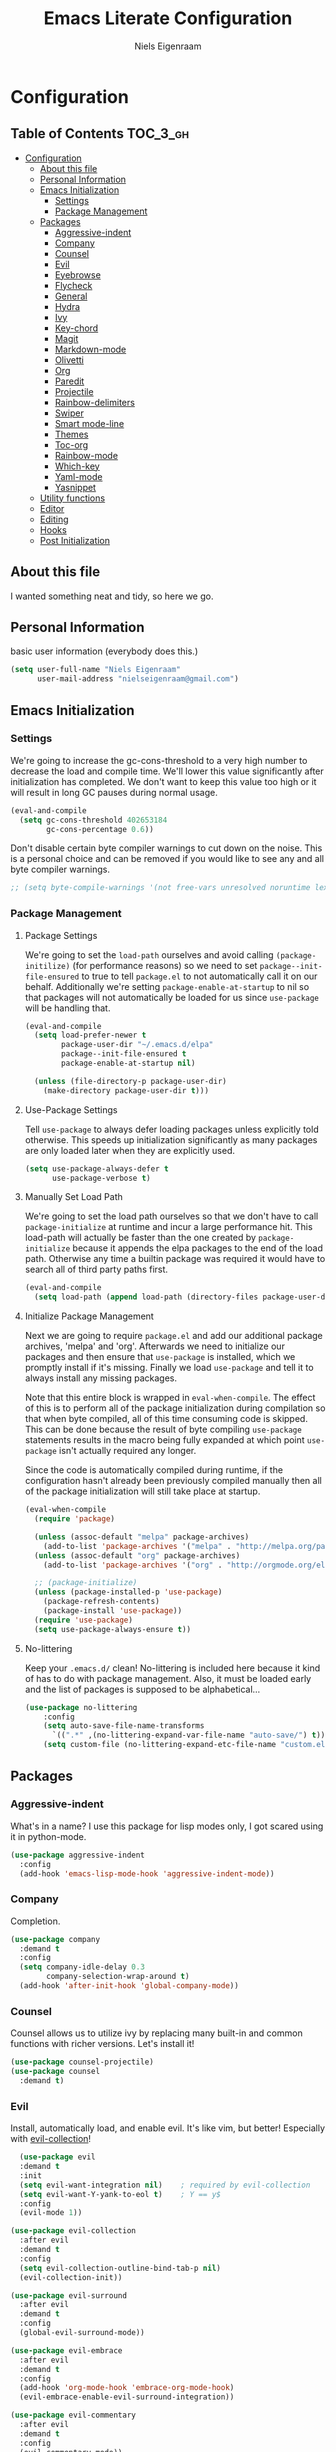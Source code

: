 #+TITLE: Emacs Literate Configuration
#+AUTHOR: Niels Eigenraam
#+PROPERTY: header-args :tangle yes

* Configuration
:PROPERTIES:
:VISIBILITY: children
:END:

** Table of Contents :TOC_3_gh:
   :PROPERTIES:
   :VISIBILITY: children
   :END:
- [[#configuration][Configuration]]
  - [[#about-this-file][About this file]]
  - [[#personal-information][Personal Information]]
  - [[#emacs-initialization][Emacs Initialization]]
    - [[#settings][Settings]]
    - [[#package-management][Package Management]]
  - [[#packages][Packages]]
    - [[#aggressive-indent][Aggressive-indent]]
    - [[#company][Company]]
    - [[#counsel][Counsel]]
    - [[#evil][Evil]]
    - [[#eyebrowse][Eyebrowse]]
    - [[#flycheck][Flycheck]]
    - [[#general][General]]
    - [[#hydra][Hydra]]
    - [[#ivy][Ivy]]
    - [[#key-chord][Key-chord]]
    - [[#magit][Magit]]
    - [[#markdown-mode][Markdown-mode]]
    - [[#olivetti][Olivetti]]
    - [[#org][Org]]
    - [[#paredit][Paredit]]
    - [[#projectile][Projectile]]
    - [[#rainbow-delimiters][Rainbow-delimiters]]
    - [[#swiper][Swiper]]
    - [[#smart-mode-line][Smart mode-line]]
    - [[#themes][Themes]]
    - [[#toc-org][Toc-org]]
    - [[#rainbow-mode][Rainbow-mode]]
    - [[#which-key][Which-key]]
    - [[#yaml-mode][Yaml-mode]]
    - [[#yasnippet][Yasnippet]]
  - [[#utility-functions][Utility functions]]
  - [[#editor][Editor]]
  - [[#editing][Editing]]
  - [[#hooks][Hooks]]
  - [[#post-initialization][Post Initialization]]

** About this file
I wanted something neat and tidy, so here we go.


** Personal Information
basic user information (everybody does this.)

#+BEGIN_SRC emacs-lisp
(setq user-full-name "Niels Eigenraam"
      user-mail-address "nielseigenraam@gmail.com")
#+END_SRC


** Emacs Initialization

*** Settings
We're going to increase the gc-cons-threshold to a very high number to decrease the load and compile time.
We'll lower this value significantly after initialization has completed. We don't want to keep this value
too high or it will result in long GC pauses during normal usage.

#+BEGIN_SRC emacs-lisp
(eval-and-compile
  (setq gc-cons-threshold 402653184
        gc-cons-percentage 0.6))
#+END_SRC

Don't disable certain byte compiler warnings to cut down on the noise. This is a personal choice and can be removed if you would like to see any and all byte compiler warnings.

#+BEGIN_SRC emacs-lisp
  ;; (setq byte-compile-warnings '(not free-vars unresolved noruntime lexical make-local))
#+END_SRC

*** Package Management

**** Package Settings
We're going to set the =load-path= ourselves and avoid calling =(package-initilize)= (for
performance reasons) so we need to set =package--init-file-ensured= to true to tell =package.el=
to not automatically call it on our behalf. Additionally we're setting
=package-enable-at-startup= to nil so that packages will not automatically be loaded for us since
=use-package= will be handling that.

#+BEGIN_SRC emacs-lisp
  (eval-and-compile
    (setq load-prefer-newer t
          package-user-dir "~/.emacs.d/elpa"
          package--init-file-ensured t
          package-enable-at-startup nil)

    (unless (file-directory-p package-user-dir)
      (make-directory package-user-dir t)))
#+END_SRC


**** Use-Package Settings
Tell =use-package= to always defer loading packages unless explicitly told otherwise. This speeds up
initialization significantly as many packages are only loaded later when they are explicitly used.

#+BEGIN_SRC emacs-lisp
  (setq use-package-always-defer t
        use-package-verbose t)
#+END_SRC


**** Manually Set Load Path
We're going to set the load path ourselves so that we don't have to call =package-initialize= at
runtime and incur a large performance hit. This load-path will actually be faster than the one
created by =package-initialize= because it appends the elpa packages to the end of the load path.
Otherwise any time a builtin package was required it would have to search all of third party paths
first.

#+BEGIN_SRC emacs-lisp
  (eval-and-compile
    (setq load-path (append load-path (directory-files package-user-dir t "^[^.]" t))))
#+END_SRC


**** Initialize Package Management
Next we are going to require =package.el= and add our additional package archives, 'melpa' and 'org'.
Afterwards we need to initialize our packages and then ensure that =use-package= is installed, which
we promptly install if it's missing. Finally we load =use-package= and tell it to always install any
missing packages.

Note that this entire block is wrapped in =eval-when-compile=. The effect of this is to perform all
of the package initialization during compilation so that when byte compiled, all of this time consuming
code is skipped. This can be done because the result of byte compiling =use-package= statements results
in the macro being fully expanded at which point =use-package= isn't actually required any longer.

Since the code is automatically compiled during runtime, if the configuration hasn't already been
previously compiled manually then all of the package initialization will still take place at startup.

#+BEGIN_SRC emacs-lisp
  (eval-when-compile
    (require 'package)

    (unless (assoc-default "melpa" package-archives)
      (add-to-list 'package-archives '("melpa" . "http://melpa.org/packages/") t))
    (unless (assoc-default "org" package-archives)
      (add-to-list 'package-archives '("org" . "http://orgmode.org/elpa/") t))

    ;; (package-initialize)
    (unless (package-installed-p 'use-package)
      (package-refresh-contents)
      (package-install 'use-package))
    (require 'use-package)
    (setq use-package-always-ensure t))
#+END_SRC


**** No-littering
Keep your =.emacs.d/= clean! No-littering is included here because it kind of has to do
with package management. Also, it must be loaded early and the list of packages is supposed
to be alphabetical...

#+BEGIN_SRC emacs-lisp
  (use-package no-littering
      :config
      (setq auto-save-file-name-transforms
        `((".*" ,(no-littering-expand-var-file-name "auto-save/") t)))
      (setq custom-file (no-littering-expand-etc-file-name "custom.el")))
#+END_SRC


** Packages
*** Aggressive-indent
What's in a name? I use this package for lisp modes only, I got scared using it in 
python-mode.

#+BEGIN_SRC emacs-lisp
(use-package aggressive-indent
  :config
  (add-hook 'emacs-lisp-mode-hook 'aggressive-indent-mode))
#+END_SRC

*** Company
Completion.

#+BEGIN_SRC emacs-lisp
  (use-package company
    :demand t
    :config
    (setq company-idle-delay 0.3
          company-selection-wrap-around t)
    (add-hook 'after-init-hook 'global-company-mode))
#+END_SRC

*** Counsel
Counsel allows us to utilize ivy by replacing many built-in and common functions
with richer versions. Let's install it!

#+BEGIN_SRC emacs-lisp
(use-package counsel-projectile)
(use-package counsel
  :demand t)
#+END_SRC

*** Evil
Install, automatically load, and enable evil. It's like vim, but better! Especially
with [[https://github.com/emacs-evil/evil-collection][evil-collection]]!

#+BEGIN_SRC emacs-lisp
    (use-package evil
    :demand t
    :init
    (setq evil-want-integration nil)	; required by evil-collection
    (setq evil-want-Y-yank-to-eol t)	; Y == y$
    :config
    (evil-mode 1))

  (use-package evil-collection
    :after evil
    :demand t
    :config
    (setq evil-collection-outline-bind-tab-p nil)
    (evil-collection-init))

  (use-package evil-surround
    :after evil
    :demand t
    :config
    (global-evil-surround-mode))

  (use-package evil-embrace
    :after evil
    :demand t
    :config
    (add-hook 'org-mode-hook 'embrace-org-mode-hook)
    (evil-embrace-enable-evil-surround-integration))

  (use-package evil-commentary
    :after evil
    :demand t
    :config
    (evil-commentary-mode))

  (use-package evil-org
    :after org
    :demand t
    :config
    (add-hook 'org-mode-hook 'evil-org-mode)
    (add-hook 'evil-org-mode-hook (lambda ()
                                    (evil-org-set-key-theme)))
    (require 'evil-org-agenda)
    (evil-org-agenda-set-keys))
#+END_SRC

*** Eyebrowse
    
#+BEGIN_SRC emacs-lisp
(use-package eyebrowse
  :demand t
  :config
  (setq eyebrowse-new-workspace t
        eyebrowse-wrap-around t
        eyebrowse-switch-back-and-forth t)
  (eyebrowse-mode t))
#+END_SRC

*** Flycheck
Syntax checking, on the fly.

#+BEGIN_SRC emacs-lisp
  (use-package flycheck
    :config
    (add-hook 'prog-mode-hook 'flycheck-mode))
#+END_SRC

*** General
Tyrannical keybinding 

#+BEGIN_SRC emacs-lisp
  (use-package general
    :demand t
    :config
    
    (general-create-definer evil-leader
      :states '(normal visual insert emacs)
      :prefix ","
      :non-normal-prefix "M-,")

    (evil-leader
      "t"  'hydra-toggle/body
      ":"  'counsel-find-file
      "e"  'eval-defun
      "i"  '(lambda () (interactive)
              (find-file "~/.emacs.d/emacs.org"))
      "o"  'olivetti-mode
      ","  'other-window
      "."  'mode-line-other-buffer
      "b"  'hydra-buffer/body
      "q"  'kill-buffer-and-window
      "w"  'save-buffer
      "x"  'counsel-M-x
      "p"  'counsel-yank-pop
      "m"  'counsel-bookmark
      "g" 'magit-status)

    (general-define-key
      :keymaps 'evil-insert-state-map
      (general-chord "jj") 'evil-normal-state
      "C-e" 'end-of-line
      "C-a" 'beginning-of-line
      "<M-tab>" 'company-complete-common-or-cycle)

    (general-evil-setup)
    
    (general-mmap
      :keymaps 'org-mode-map
      "RET" 'org-return
      "<ret>" 'org-return)

    (general-mmap
      "C-w n"   'evil-window-vnew
      "j"       'evil-next-visual-line
      "k"       'evil-previous-visual-line
      "-"       'dired-jump
      "_"       'counsel-recentf
      "C-e"     'evil-end-of-line
      "C-s"       'swiper)

    (general-nmap
      "C-c R" 'pfn-reload-init
      "C-c r" 'pfn-revert-buffer-no-confirm
      "C-c b" 'mode-line-other-buffer
      "C-c k" 'counsel-ag
      "C-c C-f" 'counsel-find-file
      "C-c a" 'hydra-org/body
      "M-/"   'hippie-expand
      "C-c l" 'org-store-link
      "C-c c" 'org-capture))
#+END_SRC

*** Hydra

#+BEGIN_SRC emacs-lisp
(use-package hydra
  :demand t
  :config
  (defhydra hydra-buffer (:color blue :columns 3)
    " Buffers: "
    ("n" next-buffer "next" :color red)
    ("p" previous-buffer "prev" :color red)
    ("b" ivy-switch-buffer "ivy-switch")
    ("B" ibuffer "ibuffer")
    ("N" evil-buffer-new "new")
    ("s" save-buffer "save" :color red)
    ("d" kill-this-buffer "delete" :color red)
    ;; don't come back to previous buffer after delete
    ("D" (progn (kill-this-buffer) (next-buffer)) "Delete" :color red))

  (defhydra hydra-org (:color blue :columns 3)
    " AGENDA: "
    ("A" org-agenda "agenda menu" :color blue)
    ("a" org-agenda-list "agenda" :color blue)
    ("t" org-todo-list "global to do-list" :color blue)
    ("r" org-refile "refile" :color red)
    ("x" org-archive-subtree "archive" :color red))

  (defhydra hydra-toggle (:color blue :columns 3)
    " Toggle: "
    ("r" rainbow-mode "rainbow-mode" :color blue)
    ("f" flyspell-mode "flyspell-mode" :color red)
    ("p" paredit-mode "paredit" :color blue)
    ("a" aggressive-indent-mode "aggressive-indent-mode" :color red)))
 #+END_SRC   
 
*** Ivy
Generic completion frontend that's just awesome! Let's install and enable it.

#+BEGIN_SRC emacs-lisp
(use-package ivy
  :demand t
  :config
  (setq ivy-use-virtual-buffers t)
  (setq ivy-count-format "(%d/%d) ")
  (setq ivy-initial-inputs-alist nil))
#+END_SRC

*** Key-chord
    
#+BEGIN_SRC emacs-lisp
(use-package key-chord
  :demand t
  :config
  (key-chord-mode 1))
#+END_SRC

*** Magit
The magical git client. Let’s load magit only when one of the several entry 
point functions we invoke regularly outside of magit is called.

#+BEGIN_SRC emacs-lisp
(use-package magit
  :commands (magit-status magit-blame magit-log-buffer-file magit-log-all))
#+END_SRC

*** Markdown-mode

#+BEGIN_SRC emacs-lisp
(use-package markdown-mode
  :mode
  ("\\.md" . markdown-mode)
  ("\\.mdpp" . markdown-mode)
  :init
  (setq markdown-command "pandoc")
  (add-hook 'markdown-mode-hook 'turn-on-olivetti-mode)
  :config
  (font-lock-add-keywords 'markdown-mode
                          '(("@[[:alnum:]]+" . font-lock-keyword-face))))
#+END_SRC

*** Olivetti

#+BEGIN_SRC emacs-lisp
(use-package olivetti
  :config
  (setq-default olivetti-body-width 90))
#+END_SRC

*** Org
Tweak the org header settings.

#+BEGIN_SRC emacs-lisp
  (use-package org
    :ensure org-plus-contrib
    :demand t
    :pin org
    :commands (org-capture)
    :config
    (setq org-directory "~/org"
          org-default-notes-file "~/org/werk.org"
          org-agenda-files '("~/org/werk.org")
          org-archive-location "~/org/archief::datetree/"
          org-log-done nil
          org-log-into-drawer t
          org-cycle-separator-lines 2
          outline-blank-line t
          org-level-color-stars-only t
          org-return-follows-link t
          org-tags-column -80
          org-reverse-note-order t)

    (setq org-refile-targets
          '((nil :maxlevel . 1)
            (org-agenda-files :maxlevel . 1)))

    (setq org-capture-templates
          '(("w" "word" entry (file+headline "~/org/dict.org" "Words") "* %? :: ")
            ("W" "usage" entry (file+headline "~/org/dict.org" "Usage") "* %? :: ")
            ("t" "todo" entry (file+headline "~/org/todo.org" "To Do") "* TODO %?")
            ("l" "link" entry (file+headline "~/org/todo.org" "To Do") "* READ [[%?][]]")
            ("n" "note" entry (file+headline "~/org/todo.org" "Notes") "* %?")))

    (setq org-todo-keyword-faces
          '(("TODO" . "#c991e1")
            ("AFSPRAAK" . "#aaffe4")
            ("BELLEN" . "#aaffe4")
            ("INTAKE" . "#aaffe4")
            ("CANCELED" . "#ff5458")
            ("TOREAD" . "#65b2ff")
            ("IDEE" . "#65b2ff")))
            
    (defun pfn-org-checkbox-todo ()
      "Switch header TODO state to DONE when all checkboxes are ticked, to TODO otherwise."
      (let ((todo-state (org-get-todo-state)) beg end)
        (unless (not todo-state)
          (save-excursion
            (org-back-to-heading t)
            (setq beg (point))
            (end-of-line)
            (setq end (point))
            (goto-char beg)
            (if (re-search-forward "\\[\\([0-9]*%\\)\\]\\|\\[\\([0-9]*\\)/\\([0-9]*\\)\\]"
                                   end t)
                (if (match-end 1)
                    (if (equal (match-string 1) "100%")
                        (unless (string-equal todo-state "DONE")
                          (org-todo 'done))
                      (unless (string-equal todo-state "TODO")
                        (org-todo 'todo)))
                  (if (and (> (match-end 2) (match-beginning 2))
                           (equal (match-string 2) (match-string 3)))
                      (unless (string-equal todo-state "DONE")
                        (org-todo 'done))
                    (unless (string-equal todo-state "TODO")
                      (org-todo 'todo)))))))))
    (add-hook 'org-checkbox-statistics-hook 'pfn-org-checkbox-todo))

    ;; (defun pfn-org-level-sizes ()
    ;;   "Stop the org-level headers from increasing in height relative to the other text."
    ;;   (interactive)
    ;;   (dolist (face '(org-level-1
    ;;                   org-level-2
    ;;                   org-level-3
    ;;                   org-level-4
    ;;                   org-level-5))
    ;;     (set-face-attribute face nil :height 1.0)))
    ;; (pfn-org-level-sizes)

    ;; Ensure ELPA org is prioritized above built-in org.
    (require 'cl)
    (setq load-path (remove-if (lambda (x) (string-match-p "org$" x)) load-path))
#+END_SRC

*** Paredit
Do annoying things with parentheses.

#+BEGIN_SRC emacs-lisp
(use-package paredit
  :ensure t
  :config
  (add-hook 'emacs-lisp-mode-hook 'paredit-mode))
#+END_SRC

*** Projectile
Projectile is a quick and easy project management package that "just works". We're
going to install it and make sure it's loaded immediately.

#+BEGIN_SRC emacs-lisp
  (use-package projectile
    :demand t)
#+END_SRC

*** Rainbow-delimiters
Taste them!

#+BEGIN_SRC emacs-lisp
  (use-package rainbow-delimiters
    :ensure t
    :demand t
    :config
    (add-hook 'prog-mode-hook 'rainbow-delimiters-mode))
#+END_SRC

*** Swiper
Swiper is an awesome searching utility with a quick preview. Let’s install it
and load it when swiper or swiper-all is called.

#+BEGIN_SRC emacs-lisp
  (use-package swiper
    :commands (swiper swiper-all))
#+END_SRC

*** Smart mode-line
Enable custom themes to avoid the popup every launch:

#+BEGIN_SRC emacs-lisp
  (setq custom-safe-themes t)
#+END_SRC

#+BEGIN_SRC emacs-lisp
  (use-package smart-mode-line
    :ensure t
    :demand t
    :config
    (line-number-mode t)
    (column-number-mode t)

    (setq sml/theme 'respectful
          sml/name-width 30
          sml/shorten-directory t
          sml/mode-width 'right)
    (add-to-list 'sml/replacer-regexp-list '("^~/\\.+dotfiles" ":DF:") t)
    (sml/setup))

  (use-package minions
    :ensure t
    :demand t
    :config
    (minions-mode 1))
#+END_SRC

*** Themes
Can't have enough of these.

#+BEGIN_SRC emacs-lisp
  (use-package challenger-deep-theme)
  (use-package nord-theme)
  (use-package solarized-theme)
#+END_SRC

Current favourite:
#+BEGIN_SRC emacs-lisp
  (load-theme 'challenger-deep t)
#+END_SRC

Org stuff:
#+BEGIN_SRC emacs-lisp
  (defun pfn-org-level-colors ()
      "Taste the rainbow!"
      (interactive)
      (set-face-attribute 'org-level-1 nil :foreground "#87ffff")
      (set-face-attribute 'org-level-2 nil :foreground "#87d7ff")
      (set-face-attribute 'org-level-3 nil :foreground "#5fffaf")
      (set-face-attribute 'org-level-4 nil :foreground "#87ffff")
      (set-face-attribute 'org-level-5 nil :foreground "#87d7ff")
      (set-face-attribute 'org-level-6 nil :foreground "#5fffaf"))
  (pfn-org-level-colors)
#+END_SRC

*** Toc-org
This is the package that automatically generates an up to date table of contents for us.

#+BEGIN_SRC emacs-lisp
  (use-package toc-org
    :after org
    :init 
    (add-hook 'org-mode-hook 'toc-org-enable))
#+END_SRC

*** Rainbow-mode
highlight color names with their own names, it's awesome!

#+BEGIN_SRC emacs-lisp
  (use-package rainbow-mode)
#+END_SRC

*** Which-key
For the lost.

#+BEGIN_SRC emacs-lisp
  (use-package which-key
    :ensure t
    :demand t
    :config
    (which-key-mode))
#+END_SRC

*** Yaml-mode
So much better than biblatex.    

#+BEGIN_SRC emacs-lisp
  (use-package yaml-mode
    :mode
    ("\\.yml" . yaml-mode)
    ("\\.yaml" . yaml-mode)
    :config
    (add-hook 'yaml-mode-hook 'display-line-numbers-mode)
    (add-hook 'yaml-mode-hook 'delete-trailing-whitespace))
#+END_SRC

*** Yasnippet

#+BEGIN_SRC emacs-lisp
  (use-package yasnippet
    :config
    (setq yas-snippet-dirs '("~/.emacs.d/snippets"))
    (with-eval-after-load 'warnings
      (add-to-list 'warning-suppress-types '(yasnippet backquote-change)))
    (yas-global-mode 1))
#+END_SRC


** Utility functions
   
   
** Editor
   
Defaults:
#+BEGIN_SRC emacs-lisp
  (set-face-attribute 'default nil :font "Hack 10" )
  (fringe-mode '(8 . 8))
  (set-face-attribute 'fringe nil :background nil)

  ;;; native line numbers
  (setq display-line-numbers-width 4
    display-line-numbers-width-start 3
    display-line-numbers-widen t)
  (set-face-attribute 'line-number nil :background 'unspecified)

  (setq-default
   confirm-kill-emacs 'yes-or-no-p             ; Confirm before exiting Emacs
   help-window-select t                        ; Focus new help windows when opened
   indent-tabs-mode nil                        ; Stop using tabs to indent
   tab-width 4                                 ; Set width for tabs
   fill-column 80                              ; Set width for automatic line breaks
   visual-bell nil                             ; plz no visual bell
   ring-bell-function 'ignore
   mouse-yank-at-point t                       ; Yank at point rather than pointer
   scroll-conservatively most-positive-fixnum  ; Always scroll by one line
   indicate-empty-lines nil                    ; no fuzz at the end of a file
   vc-follow-symlinks t)	                   ; so you end up at the file itself
                                               ;rather than editing the link
  (fset 'yes-or-no-p 'y-or-n-p)                ; Replace yes/no prompts with y/n
  (show-paren-mode t)
  (scroll-bar-mode -1)                         ; Disable the scroll bar
  (tool-bar-mode -1)
  (tooltip-mode -1)                            ; Disable the tooltips
  (menu-bar-mode 1)                           ; Disable the menu bar

  (put 'dired-find-alternate-file 'disabled nil)
#+END_SRC


** Editing
+meat+ and potatoes

#+BEGIN_SRC emacs-lisp
  (put 'downcase-region 'disabled nil)              ; Enable downcase-region
  (put 'upcase-region 'disabled nil)                ; Enable upcase-region
  (put 'narrow-to-region 'disabled nil)             ; Enable narrowing

  (setq
   ispell-silently-savep t
   ispell-dictionary "dutch"
   ispell-extra-args '("-a" "utf-8"))

  (setq sentence-end-double-space nil)

  (setq hippie-expand-try-functions-list
	'(try-complete-file-name-partially
	  try-complete-file-name
	  try-expand-dabbrev
	  try-expand-dabbrev-all-buffers
	  try-expand-dabbrev-from-kill))
#+END_SRC


** Hooks
If any.

#+BEGIN_SRC emacs-lisp
  (defun pfn-text-mode-hooks ()
    "Load 'text-mode' hooks."
    (turn-on-auto-fill)
    (rainbow-delimiters-mode 1)
    (abbrev-mode 1))
  (add-hook 'text-mode-hook 'pfn-text-mode-hooks)

  (defun pfn-setup-prog-mode ()
    "Load 'prog-mode' minor modes."
    (auto-fill-mode)
    (rainbow-delimiters-mode)
    (display-line-numbers-mode)
    (delete-trailing-whitespace)
    (flycheck-mode 1))
  (add-hook 'prog-mode-hook 'pfn-setup-prog-mode)

  (defun pfn-setup-lisp-mode ()
    "Setup lisp-modes such as racket and emacs-lisp."
    (interactive)
    (eldoc-mode 1)
    (paredit-mode 1)
    (aggressive-indent-mode))
  (add-hook 'emacs-lisp-mode 'pfn-setup-lisp-mode)

  (add-hook 'focus-out-hook #'garbage-collect)
#+END_SRC


** Post Initialization
Let's lower our GC thresholds back down to a sane level.

#+BEGIN_SRC emacs-lisp
  (setq gc-cons-threshold 16777216
        gc-cons-percentage 0.1)
#+END_SRC


And see what's up:
#+BEGIN_SRC emacs-lisp
  (setq inhibit-splash-screen t   ; Disable start-up screen
        inhibit-startup-message t) ; No startup-message
  (find-file "~/org/todo.org")
#+END_SRC
